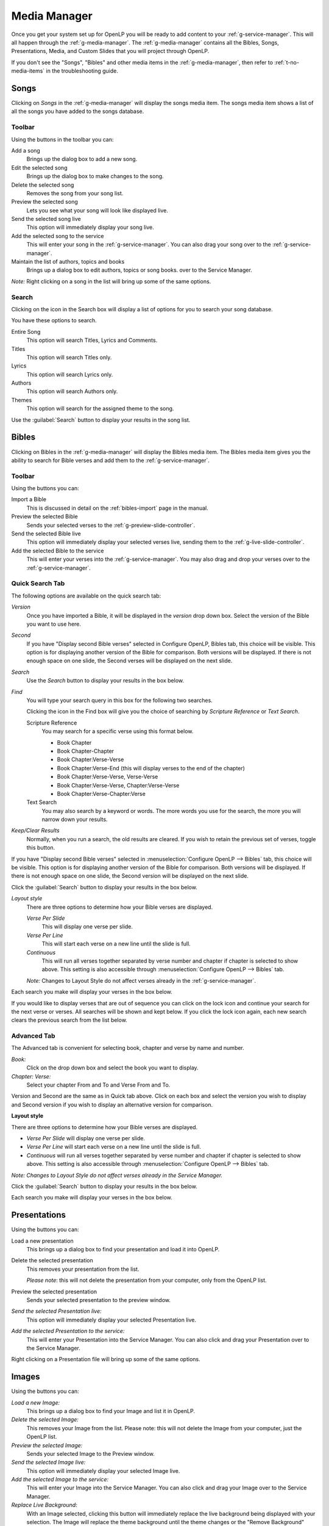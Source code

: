 .. _media-manager:

=============
Media Manager
=============

Once you get your system set up for OpenLP you will be ready to add content to
your :ref:`g-service-manager`. This will all happen through the :ref:`g-media-manager`.
The :ref:`g-media-manager` contains all the Bibles, Songs, Presentations, Media,
and Custom Slides that you will project through OpenLP.

.. image:: pics/mediamanager_songs.png

If you don't see the "Songs", "Bibles" and other media items in the
:ref:`g-media-manager`, then refer to :ref:`t-no-media-items` in the
troubleshooting guide.

Songs
-----

Clicking on *Songs* in the :ref:`g-media-manager` will display the songs media
item. The songs media item shows a list of all the songs you have added to the
songs database.

Toolbar
^^^^^^^

Using the buttons in the toolbar you can:

|buttons_new| Add a song
    Brings up the dialog box to add a new song.

|buttons_edit| Edit the selected song
    Brings up the dialog box to make changes to the song.

|buttons_delete| Delete the selected song
    Removes the song from your song list.

|buttons_preview| Preview the selected song
    Lets you see what your song will look like displayed live.

|buttons_live| Send the selected song live
    This option will immediately display your song live.

|buttons_add| Add the selected song to the service
    This will enter your song in the :ref:`g-service-manager`. You can also drag
    your song over to the :ref:`g-service-manager`.

|buttons_db| Maintain the list of authors, topics and books
    Brings up a dialog box to edit authors, topics or song books.
    over to the Service Manager.

*Note:* Right clicking on a song in the list will bring up some of the same
options.

Search
^^^^^^

Clicking on the icon in the Search box will display a list of options for you to
search your song database.

.. image:: pics/mediamanager_songs_search.png

You have these options to search.

|search_song| Entire Song
    This option will search Titles, Lyrics and Comments.

|search_title| Titles
    This option will search Titles only.

|search_text| Lyrics
    This option will search Lyrics only.

|search_author| Authors
    This option will search Authors only.

|search_theme| Themes
    This option will search for the assigned theme to the song.

Use the :guilabel:`Search` button to display your results in the song list.

Bibles
------
Clicking on Bibles in the :ref:`g-media-manager` will display the Bibles media
item. The Bibles media item gives you the ability to search for Bible verses and
add them to the :ref:`g-service-manager`.

.. image:: pics/mediamanager_bibles.png

Toolbar
^^^^^^^

Using the buttons you can:

|buttons_import| Import a Bible
    This is discussed in detail on the :ref:`bibles-import` page in the manual.

|buttons_preview| Preview the selected Bible
    Sends your selected verses to the :ref:`g-preview-slide-controller`.

|buttons_live| Send the selected Bible live
    This option will immediately display your selected verses live, sending them
    to the :ref:`g-live-slide-controller`.

|buttons_add| Add the selected Bible to the service
    This will enter your verses into the :ref:`g-service-manager`. You may also
    drag and drop your verses over to the :ref:`g-service-manager`.

Quick Search Tab
^^^^^^^^^^^^^^^^

.. image:: pics/mediamanager_bibles_quick.png

The following options are available on the quick search tab:

*Version*
    Once you have imported a Bible, it will be displayed in the *version*
    drop down box. Select the version of the Bible you want to use here.
    
*Second*
    If you have "Display second Bible verses" selected in Configure OpenLP,
    Bibles tab, this choice will be visible. This option is for displaying
    another version of the Bible for comparison. Both versions will be
    displayed. If there is not enough space on one slide, the Second verses
    will be displayed on the next slide.
    
*Search*
    Use the *Search* button to display your results in the box below.

*Find*
    You will type your search query in this box for the following two searches.

    Clicking the icon in the Find box will give you the choice of searching by
    *Scripture Reference* or *Text Search*.

    |search_reference| Scripture Reference
        You may search for a specific verse using this format below.

        * Book Chapter
        * Book Chapter-Chapter
        * Book Chapter:Verse-Verse
        * Book Chapter:Verse-End (this will display verses to the end of the chapter)
        * Book Chapter:Verse-Verse, Verse-Verse
        * Book Chapter:Verse-Verse, Chapter:Verse-Verse
        * Book Chapter:Verse-Chapter:Verse

    |search_text| Text Search
        You may also search by a keyword or words. The more words you use for
        the search, the more you will narrow down your results.

|buttons_clear_results| |buttons_keep_results| *Keep/Clear Results*
    Normally, when you run a search, the old results are cleared. If you wish to
    retain the previous set of verses, toggle this button.

If you have "Display second Bible verses" selected in
:menuselection:`Configure OpenLP --> Bibles` tab, this choice will be visible.
This option is for displaying another version of the Bible for comparison. Both
versions will be displayed. If there is not enough space on one slide, the
Second version will be displayed on the next slide.

Click the :guilabel:`Search` button to display your results in the box below.

*Layout style*
    There are three options to determine how your Bible verses are displayed.

    *Verse Per Slide*
        This will display one verse per slide.

    *Verse Per Line*
        This will start each verse on a new line until the slide is full.

    *Continuous*
        This will run all verses together separated by verse number and chapter
        if chapter is selected to show above. This setting is also accessible
        through :menuselection:`Configure OpenLP --> Bibles` tab.

    *Note:* Changes to Layout Style do not affect verses already in the
    :ref:`g-service-manager`.

Each search you make will display your verses in the box below.

.. image:: pics/mediamanager_bibles_results.png

If you would like to display verses that are out of sequence you can click on
the lock icon and continue your search for the next verse or verses. All
searches will be shown and kept below. If you click the lock icon again, each
new search clears the previous search from the list below.

Advanced Tab
^^^^^^^^^^^^

.. image:: pics/mediamanager_bibles_advanced.png

The Advanced tab is convenient for selecting book, chapter and verse by name and
number.

*Book:*
  Click on the drop down box and select the book you want to display.

*Chapter: Verse:*
  Select your chapter From and To and Verse From and To.

Version and Second are the same as in Quick tab above. Click on each box and
select the version you wish to display and Second version if you wish to display
an alternative version for comparison.

**Layout style**

There are three options to determine how your Bible verses are displayed.

* *Verse Per Slide* will display one verse per slide.
* *Verse Per Line* will start each verse on a new line until the slide is full.
* *Continuous* will run all verses together separated by verse number and chapter if chapter is selected to show above. This setting is also accessible through :menuselection:`Configure OpenLP --> Bibles` tab.

*Note: Changes to Layout Style do not affect verses already in the Service Manager.*

Click the :guilabel:`Search` button to display your results in the box below.

Each search you make will display your verses in the box below.

Presentations
-------------

.. image:: pics/mediamanager_presentations.png

Using the buttons you can:

.. image:: pics/mediamanager_presentations_buttons.png

|buttons_open| Load a new presentation
    This brings up a dialog box to find your presentation and load it into
    OpenLP.

|buttons_delete| Delete the selected presentation
    This removes your presentation from the list.

    *Please note*: this will not delete the presentation from your computer,
    only from the OpenLP list.

|buttons_preview| Preview the selected presentation
    Sends your selected presentation to the preview window.

*Send the selected Presentation live:*
  This option will immediately display your selected Presentation live.

*Add the selected Presentation to the service:*
  This will enter your Presentation into the Service Manager. You can also click
  and drag your Presentation over to the Service Manager.

Right clicking on a Presentation file will bring up some of the same options.

Images
------

.. image:: pics/mediamanager_images.png

Using the buttons you can:

.. image:: pics/mediamanager_images_buttons.png

*Load a new Image:*
  This brings up a dialog box to find your Image and list it in OpenLP.

*Delete the selected Image:*
  This removes your Image from the list. Please note: this will not delete the
  Image from your computer, just the OpenLP list.

*Preview the selected Image:*
  Sends your selected Image to the Preview window.

*Send the selected Image live:*
  This option will immediately display your selected Image live.

*Add the selected Image to the service:*
  This will enter your Image into the Service Manager. You can also click and
  drag your Image over to the Service Manager.

*Replace Live Background:*
  With an Image selected, clicking this button will immediately replace the live
  background being displayed with your selection. The Image will replace the theme
  background until the theme changes or the "Remove Background" button is pressed.

Right clicking on an Image file will bring up some of the same options.

Media
-----
Media is an audio or video file. Generally if you can play or view your media
on your computer without OpenLP, you can also play it in OpenLP.

.. image:: pics/mediamanager_media.png

Using the buttons you can:

.. image:: pics/mediamanager_media_buttons.png

*Load a new Media:*
  This brings up a dialog box to find your Media and list it in OpenLP.

*Delete the selected Media:*
  This removes your Media from the list. Please note: this will not delete the
  Media from your computer, just the OpenLP list.

*Preview the selected Media:*
  Sends your selected Media to the Preview window.

*Send the selected Media live:*
  This option will immediately display your selected Media live.

*Add the selected Media to the service:*
  This will enter your Media into the Service Manager. You can also click and
  drag your Media over to the Service Manager.

*Replace Live Background:*
  With a Media file selected, clicking this button will immediately replace the
  live background being displayed with your selection.

Right clicking on a Media file will bring up some of the same options.

Custom Slides
-------------
Custom Slides gives you the option of creating your own slide. This is useful
for displaying readings, liturgy or any text that may not be found in songs or
Bibles.

.. image:: pics/mediamanager_custom.png

Using the buttons you can:

.. image:: pics/mediamanager_custom_buttons.png

|buttons_new| *Add a new custom slide*
    Brings up the dialog box to add a new custom slide.

|buttons_edit| *Edit the selected custom slide:*
    Brings up the dialog box to make changes to the custom slide.

|buttons_delete| *Delete the selected custom slide*
    Removes the custom slide from your list.

|buttons_preview| *Preview the selected custom slide*
    Sends your custom slide to the :ref:`g-preview-slide-controller` to
    see what it will look like when live.

|buttons_live| *Send the selected custom slide live*
    Immediately display your custom slide live, sending it to the
    :ref:`g-live-slide-controller`.

|buttons_add| *Add the selected custom slide to the service*
    This will add your custom slide to the :ref:`g-service-manager`. You can
    also drag your custom slide over to the :ref:`g-service-manager`.

*Note:*
    Right clicking on a custom slide will bring up some of the same options.

When you Add a new custom slide a dialog box will appear.

.. image:: pics/mediamanager_custom_edit.png

*Title:*
  Name of your custom slide.

*Add:*
  After clicking on Add you will enter your text you want to display in this box.
  To create multiple slides, click the Split Slide button. When you have finished
  adding your text, click on the Save button.

*Theme:*
  Select the theme you want to use for your Custom slide from this drop down box.

*Credits:*
  Anything typed in this box will be displayed in the footer information on the
  display. When you are finished, click the :guilabel:`Save` button.

To Edit your slide, click on :guilabel:`Edit` to edit part of it or
:guilabel:`Edit All` if you need to make multiple changes. Use the Up and Down
arrows to change the arrangement of your custom slide.

.. These are all the image templates that are used in this page.

.. |BUTTONS_NEW| image:: pics/buttons_new.png

.. |BUTTONS_EDIT| image:: pics/buttons_edit.png

.. |BUTTONS_DELETE| image:: pics/buttons_delete.png

.. |BUTTONS_PREVIEW| image:: pics/buttons_preview.png

.. |BUTTONS_LIVE| image:: pics/buttons_live.png

.. |BUTTONS_ADD| image:: pics/buttons_add.png

.. |BUTTONS_DB| image:: pics/buttons_db.png

.. |BUTTONS_IMPORT| image:: pics/buttons_import.png

.. |BUTTONS_OPEN| image:: pics/buttons_open.png

.. |BUTTONS_KEEP_RESULTS| image:: pics/buttons_keep_results.png

.. |BUTTONS_CLEAR_RESULTS| image:: pics/buttons_clear_results.png

.. |SEARCH_SONG| image:: pics/search_song.png

.. |SEARCH_TITLE| image:: pics/search_title.png

.. |SEARCH_AUTHOR| image:: pics/search_author.png

.. |SEARCH_THEME| image:: pics/search_theme.png

.. |SEARCH_REFERENCE| image:: pics/search_reference.png

.. |SEARCH_TEXT| image:: pics/search_text.png

